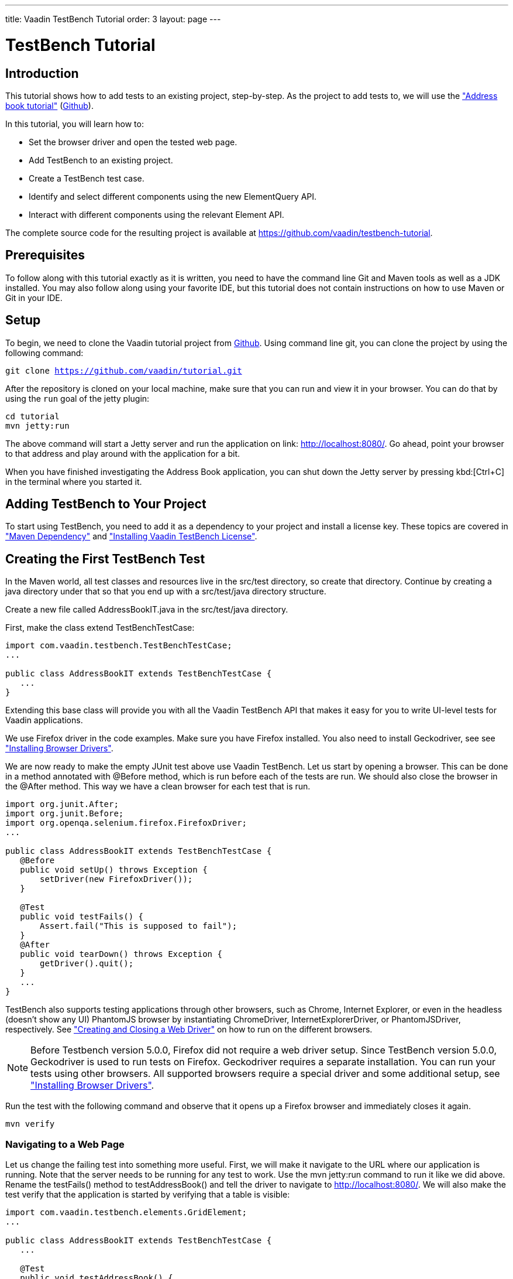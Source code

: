---
title: Vaadin TestBench Tutorial
order: 3
layout: page
---

[[testbench.tutorial]]
= TestBench Tutorial

[[testbench.tutorial.introduction]]
== Introduction

This tutorial shows how to add tests to an existing project, step-by-step.
As the project to add tests to, we will use the <<dummy/../../framework/tutorial#framework.tutorial.archetype,"Address book tutorial">> (link:https://github.com/vaadin/tutorial[Github]).

In this tutorial, you will learn how to:

* Set the browser driver and open the tested web page.
* Add TestBench to an existing project.
* Create a TestBench test case.
* Identify and select different components using the new ElementQuery API.
* Interact with different components using the relevant Element API.

The complete source code for the resulting project is available at link:https://github.com/vaadin/testbench-tutorial[].

[[testbench.tutorial.prerequisites]]
== Prerequisites

To follow along with this tutorial exactly as it is written, you need to have the command line Git and Maven tools as well as a JDK installed.
You may also follow along using your favorite IDE, but this tutorial does not contain instructions on how to use Maven or Git in your IDE.

[[testbench.tutorial.setup]]
== Setup

To begin, we need to clone the Vaadin tutorial project from link:https://github.com/vaadin/tutorial[Github].
Using command line git, you can clone the project by using the following command:

[subs="normal"]
----
[command]#git# clone https://github.com/vaadin/tutorial.git
----

After the repository is cloned on your local machine, make sure that you can run and view it in your browser.
You can do that by using the `run` goal of the jetty plugin:

[subs="normal"]
----
[command]#cd# tutorial
[command]#mvn# jetty:run
----

The above command will start a Jetty server and run the application on link: http://localhost:8080/[http://localhost:8080/].
Go ahead, point your browser to that address and play around with the application for a bit.

When you have finished investigating the Address Book application, you can shut down the Jetty server by pressing kbd:[Ctrl+C] in the terminal where you started it.

[[testbench.tutorial.add-dependency]]
== Adding TestBench to Your Project
To start using TestBench, you need to add it as a dependency to your project and install a license key.
These topics are covered in <<dummy/../../testbench/setup/testbench-installation#testbench.installation.development.maven,"Maven Dependency">>
and <<dummy/../../testbench/setup/testbench-license#testbench-license,"Installing Vaadin TestBench License">>.

[[testbench.tutorial.first-test]]
== Creating the First TestBench Test

In the Maven world, all test classes and resources live in the [filename]#src/test# directory, so create that directory.
Continue by creating a java directory under that so that you end up with a [filename]#src/test/java# directory structure.

Create a new file called [filename]#AddressBookIT.java# in the [filename]#src/test/java# directory.

First, make the class extend [classname]#TestBenchTestCase#:

[source, java]
----
import com.vaadin.testbench.TestBenchTestCase;
...

public class AddressBookIT extends TestBenchTestCase {
   ...
}
----

Extending this base class will provide you with all the Vaadin TestBench API that makes it easy for you to write UI-level tests for Vaadin applications.

We use Firefox driver in the code examples. Make sure you have Firefox installed.
You also need to install Geckodriver, see see <<dummy/../../testbench/setup/testbench-installation#testbench.installation.browserdrivers,"Installing Browser Drivers">>.

We are now ready to make the empty JUnit test above use Vaadin TestBench.
Let us start by opening a browser.
This can be done in a method annotated with [classname]#@Before# method, which is run before each of the tests are run.
We should also close the browser in the [classname]#@After# method. This way we have a clean browser for each test that is run.

[source, java]
----
import org.junit.After;
import org.junit.Before;
import org.openqa.selenium.firefox.FirefoxDriver;
...

public class AddressBookIT extends TestBenchTestCase {
   @Before
   public void setUp() throws Exception {
       setDriver(new FirefoxDriver());
   }

   @Test
   public void testFails() {
       Assert.fail("This is supposed to fail");
   }
   @After
   public void tearDown() throws Exception {
       getDriver().quit();
   }
   ...
}
----

TestBench also supports testing applications through other browsers, such as Chrome, Internet Explorer, or even in the headless (doesn’t show any UI) PhantomJS browser by instantiating [classname]#ChromeDriver#, [classname]#InternetExplorerDriver#, or [classname]#PhantomJSDriver#, respectively.
See <<creatingtests/testbench-testcase#testbench.testcase.webdriver,"Creating and Closing a Web Driver">> on how to run on the different browsers.

[NOTE]

[NOTE]
Before Testbench version 5.0.0, Firefox did not require a web driver setup.
Since TestBench version 5.0.0, Geckodriver is used to run tests on Firefox.
Geckodriver requires a separate installation.
You can run your tests using other browsers.
All supported browsers require a special driver and some additional setup, see
<<dummy/../../testbench/setup/testbench-installation#testbench.installation.browserdrivers,"Installing Browser Drivers">>.

Run the test with the following command and observe that it opens up a Firefox browser and immediately closes it again.

[subs="normal"]
----
[command]#mvn# verify
----

[[testbench.tutorial.writing-tests.navigating]]
=== Navigating to a Web Page

Let us change the failing test into something more useful.
First, we will make it navigate to the URL where our application is running.
Note that the server needs to be running for any test to work.
Use the [literal]#mvn jetty:run# command to run it like we did above.
Rename the [methodname]#testFails()# method to [methodname]#testAddressBook()# and tell the driver to navigate to link:http://localhost:8080/[].
We will also make the test verify that the application is started by verifying that a table is visible:

[source, java]
----
import com.vaadin.testbench.elements.GridElement;
...

public class AddressBookIT extends TestBenchTestCase {
   ...

   @Test
   public void testAddressBook() {
       getDriver().get("http://localhost:8080/");
       Assert.assertTrue($(GridElement.class).exists());
   }
}
----

Above, we looked for a Vaadin component on the web page by using an element query, that is, the [literal]#$()# method.
The argument to this method is an element class corresponding to the element we are searching for.
After obtaining a basic element query, we can specify additional rules such as [methodname]#.caption(“My Caption”)# or [methodname]#.at(index)#, etc.
See the <<testbench-overview#testbench.overview,"TestBench chapter">> and especially <<creatingtests/testbench-elementquery,"Querying Elements">> for details.

We are now ready to run the test. Make sure that the application server is up and running.
If you have not started it yet, issue the [command]#mvn jetty:run# command to start it now and wait for the “Started Jetty server” message to appear in the terminal.
Once Jetty is running, we can run our test in a different terminal – or even using the run as JUnit command in your favorite IDE.
It is just a plain JUnit test, after all.

The test should open up a browser, load the application, successfully verify that a table is visible, close the browser, and passe the test.
Awesome! Now stop the jetty server by pressing kbd:[ctrl+C] in the terminal.

[[testbench.tutorial.build-real-tests]]
== Build Real Tests

Now we are ready to build real test cases for the Address Book application.

[[testbench.tutorial.data-validation]]
=== Your First Test - Data Validation

The first test will click the first row in the table and verify that a form containing the same information is shown.

First, create a new test in the [classname]#AddressBookIT# class by copying the [methodname]#testAddressBook()# method and naming it [methodname]#testFormShowsCorrectData()#.
The test should do the following:

. The contacts are shown using a Vaadin [classname]#Grid# component, so the test should find it using ElementQuery.
You can use the Vaadin debug window to get an ElementQuery for the Grid component by pointing and clicking as follows:

.. Open the application by navigating to link:http://localhost:8080/?debug[] in your favorite browser.
 Note the [literal]#?debug# parameter in the URL. Using it causes the debug window to open in the lower right corner of the window

.. In the debug window (see <<figure.testbench.debugscreenshot>>)

... Click on the TestBench icon (1)

... Click on the “targeting” icon (2)

... Click on the Grid component (3)

... An ElementQuery code line will be printed in the debug window.

+
[[figure.testbench.debugscreenshot]]
.Vaadin Debug Screenshot
image::img/screenshots/debug-screenshot.png[]

. Store the first name and last name values shown in the first row of the table for later comparison

. Click on the first row

. Assert that the values in the first name and last name fields are the same as in the table

The resulting test looks like this:

[source, java]
----
import com.vaadin.testbench.elements.TextFieldElement;
...

@Test
public void testFormShowsCorrectData() {
    getDriver().get("http://localhost:8080/");

    // 1. Find the grid
    GridElement grid = $(GridElement.class).first();

    // 2. Store the first name and last name values shown
    // in the first row of the grid for later comparison
    String firstName = grid.getCell(0, 0).getText();
    String lastName = grid.getCell(0, 1).getText();

    // 3. Click on the first row
    grid.getCell(0, 0).click();

    // 4. Assert that the values in the first name and
    // last name fields are the same as in the grid
    Assert.assertEquals(firstName, $(FormLayoutElement.class).
        $(TextFieldElement.class).first().getValue());
    Assert.assertEquals(lastName, $(FormLayoutElement.class).
        $(TextFieldElement.class).get(1).getValue());
    }
}
----

Run the test and verify that the build is successful by issuing the [command]#mvn verify# command.

[[testbench.tutorial.data-entry]]
=== Data Entry

In this second test, we will add a new person, search for this person, and verify that the same data that was entered is shown in the form.

Create a new test in the same class in the same way as earlier when we created our first test. Name this one [methodname]#testEnterNew()#. The steps of this test are the following:

. Click on the [guibutton]#New# button

. Type “Tyler” in the first name field

. Type “Durden” in the last name field

. Save this new contact

. Click on some other row, for example, row 7

. Verify that the same name is not in the fields after selecting some other row

. Click on the first row again

. Verify that the first row and the form contains the new contact

The test should now look as follows:

[source, java]
----
import com.vaadin.testbench.elements.ButtonElement;
...

@Test
public void testEnterNew() {
    getDriver().get("http://localhost:8080/");

    // 1. Click the "New contact" button
    $(ButtonElement.class).caption("Add new customer").first().click();

    // 2. Enter "Tyler" into the first name field
    $(FormLayoutElement.class).$(TextFieldElement.class).
        first().setValue("Tyler");

    // 3. Enter "Durden" into the last name field
    $(FormLayoutElement.class).$(TextFieldElement.class).
        get(1).setValue("Durden");

    // 4. Save the new contact by clicking "Save" button
    $(ButtonElement.class).caption("Save").first().click();

    // 5. Click on some other row
    GridElement table = $(GridElement.class).first();
    table.getCell(6, 0).click();

    // 6. Assert that the entered name is not in the text
    // fields any longer
    Assert.assertNotEquals("Tyler", $(FormLayoutElement.class).
        $(TextFieldElement.class).first().getValue());
    Assert.assertNotEquals("Durden", $(FormLayoutElement.class).
        $(TextFieldElement.class).get(1).getValue());

    // 7. Click on the first row
    table.getCell(0,0).click();

    // 8. Verify that the first row and form
    // contain "Tyler Durden"
    Assert.assertEquals("Tyler",table.getCell(0, 0).getText());
    Assert.assertEquals("Durden",table.getCell(0, 1).getText());
    Assert.assertEquals("Tyler", $(FormLayoutElement.class).
        $(TextFieldElement.class).first().getValue());
    Assert.assertEquals("Durden", $(FormLayoutElement.class).
        $(TextFieldElement.class).get(1).getValue());
}
----

Again, run the test and verify that the build is successful by issuing the [literal]#mvn verify# command. Not bad!

[[testbench.tutorial.start-server-automatic]]
=== Start the Server Automatically

You might feel that it is tedious to have to start and stop the jetty server.
The good news is that Maven can do this for us automatically.
The 'IT' in the test class name [classname]#AddressBookIT#, marks it as an Integration Test using the conventions of the Failsafe plugin. This results in the test being run in the [literal]#integration-test# phase of the Maven build.
Next up: adding the Failsafe plugin declaration to the  [filename]#pom.xml# file.
Open [filename]#pom.xml# and add the following declaration of the Failsafe plugin after the [literal]#<plugins># start tag directly inside of the [literal]#<build></build># tags:

----
<plugin>
 <artifactId>maven-failsafe-plugin</artifactId>
 <version>2.17</version>
 <executions>
   <execution>
     <goals>
       <goal>integration-test</goal>
       <goal>verify</goal>
     </goals>
   </execution>
 </executions>
</plugin>
----

Next, find the jetty plugin section in the same file and replace it with the following configuration:

----
<plugin>
   <groupId>org.eclipse.jetty</groupId>
   <artifactId>jetty-maven-plugin</artifactId>
   <version>9.2.3.v20140905</version>
   <executions>
       <!-- start and stop jetty (running our app) when
            running integration tests -->
       <execution>
           <id>start-jetty</id>
           <phase>pre-integration-test</phase>
           <goals>
               <goal>start</goal>
           </goals>
           <configuration>
               <scanIntervalSeconds>0</scanIntervalSeconds>
               <stopKey>STOP</stopKey>
               <stopPort>8866</stopPort>
           </configuration>
       </execution>
       <execution>
           <id>stop-jetty</id>
           <phase>post-integration-test</phase>
           <goals>
               <goal>stop</goal>
           </goals>
           <configuration>
               <stopKey>STOP</stopKey>
               <stopPort>8866</stopPort>
           </configuration>
       </execution>
   </executions>
</plugin>
----

Now running all integration tests is as easy as typing:

[subs="normal"]
----
[command]#mvn# clean verify
----

Try it and see that it compiles and packages everything, starts the Jetty server, runs our integration test, and stops the Jetty server.
The build is still successful.

== Summary

Congratulations! Hopefully you now have a good idea of how to set up a project for tests with Vaadin TestBench and how to write tests.
Now you can continue with more advanced topics such as:

 * <<dummy/../../testbench/bestpractices/testbench-maintainable#testbench.maintainable,"Creating Maintainable Tests">>
 * <<dummy/../../testbench/environment/testbench-headless#testbench.headless,"Headless Testing">>
 * <<dummy/../../testbench/creatingtests/testbench-selectors#testbench.selectors,"Element Selectors">>
